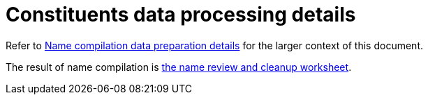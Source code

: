 :toc:
:toc-placement!:
:toclevels: 4

ifdef::env-github[]
:tip-caption: :bulb:
:note-caption: :information_source:
:important-caption: :heavy_exclamation_mark:
:caution-caption: :fire:
:warning-caption: :warning:
:imagesdir: https://raw.githubusercontent.com/lyrasis/kiba-tms/main/doc/img
endif::[]

= Constituents data processing details

Refer to xref:name_compilation.adoc[Name compilation data preparation details] for the larger context of this document.

The result of name compilation is xref:../name_cleanup_worksheet.adoc[the name review and cleanup worksheet].
